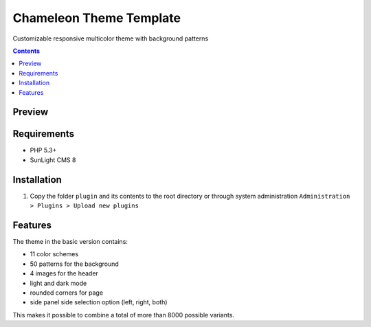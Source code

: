 Chameleon Theme Template
########################

Customizable responsive multicolor theme with background patterns

.. contents::

Preview
*******
.. image:: ./preview_anim.gif

Requirements
************

- PHP 5.3+
- SunLight CMS 8

Installation
************

#. Copy the folder ``plugin`` and its contents to the root directory or through system administration ``Administration > Plugins > Upload new plugins``

Features
********

The theme in the basic version contains:

- 11 color schemes
- 50 patterns for the background
- 4 images for the header
- light and dark mode
- rounded corners for page
- side panel side selection option (left, right, both)

This makes it possible to combine a total of more than 8000 possible variants.

